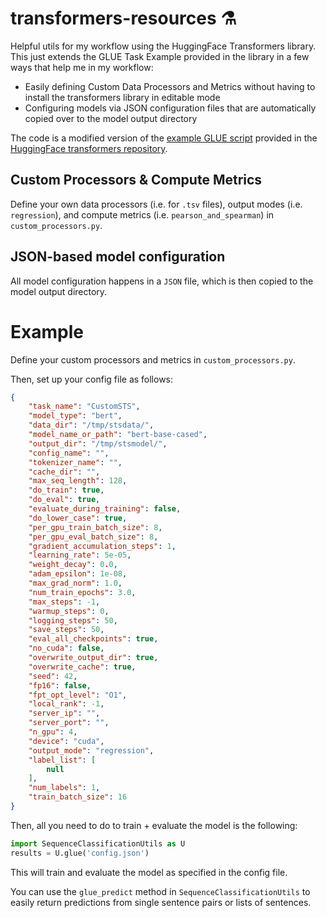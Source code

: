 * transformers-resources ⚗
Helpful utils for my workflow using the HuggingFace Transformers library. This just extends
the GLUE Task Example provided in the library in a few ways that help me in my workflow: 

- Easily defining Custom Data Processors and Metrics without having to install the transformers library in editable mode
- Configuring models via JSON configuration files that are automatically copied over to the model output directory

The code is a modified version of the [[https://github.com/huggingface/transformers/blob/master/examples/run_glue.py][example GLUE script]] provided in the [[https://github.com/huggingface/transformers][HuggingFace transformers repository]].

** Custom Processors & Compute Metrics
Define your own data processors (i.e. for ~.tsv~ files), output modes (i.e. ~regression~), 
and compute metrics (i.e. ~pearson_and_spearman~) in ~custom_processors.py~.

** JSON-based model configuration
All model configuration happens in a ~JSON~ file, which is then copied to the model output directory.

* Example
Define your custom processors and metrics in ~custom_processors.py~.

Then, set up your config file as follows:
#+BEGIN_SRC json
{
    "task_name": "CustomSTS",
    "model_type": "bert",
    "data_dir": "/tmp/stsdata/",
    "model_name_or_path": "bert-base-cased",
    "output_dir": "/tmp/stsmodel/",
    "config_name": "",
    "tokenizer_name": "",
    "cache_dir": "",
    "max_seq_length": 128,
    "do_train": true,
    "do_eval": true,
    "evaluate_during_training": false,
    "do_lower_case": true,
    "per_gpu_train_batch_size": 8,
    "per_gpu_eval_batch_size": 8,
    "gradient_accumulation_steps": 1,
    "learning_rate": 5e-05,
    "weight_decay": 0.0,
    "adam_epsilon": 1e-08,
    "max_grad_norm": 1.0,
    "num_train_epochs": 3.0,
    "max_steps": -1,
    "warmup_steps": 0,
    "logging_steps": 50,
    "save_steps": 50,
    "eval_all_checkpoints": true,
    "no_cuda": false,
    "overwrite_output_dir": true,
    "overwrite_cache": true,
    "seed": 42,
    "fp16": false,
    "fpt_opt_level": "O1",
    "local_rank": -1,
    "server_ip": "",
    "server_port": "",
    "n_gpu": 4,
    "device": "cuda",
    "output_mode": "regression",
    "label_list": [
        null
    ],
    "num_labels": 1,
    "train_batch_size": 16
}
#+END_SRC


Then, all you need to do to train + evaluate the model is the following:
#+BEGIN_SRC python
import SequenceClassificationUtils as U
results = U.glue('config.json')
#+END_SRC

This will train and evaluate the model as specified in the config file.

You can use the ~glue_predict~ method in ~SequenceClassificationUtils~ to easily return predictions
from single sentence pairs or lists of sentences. 
